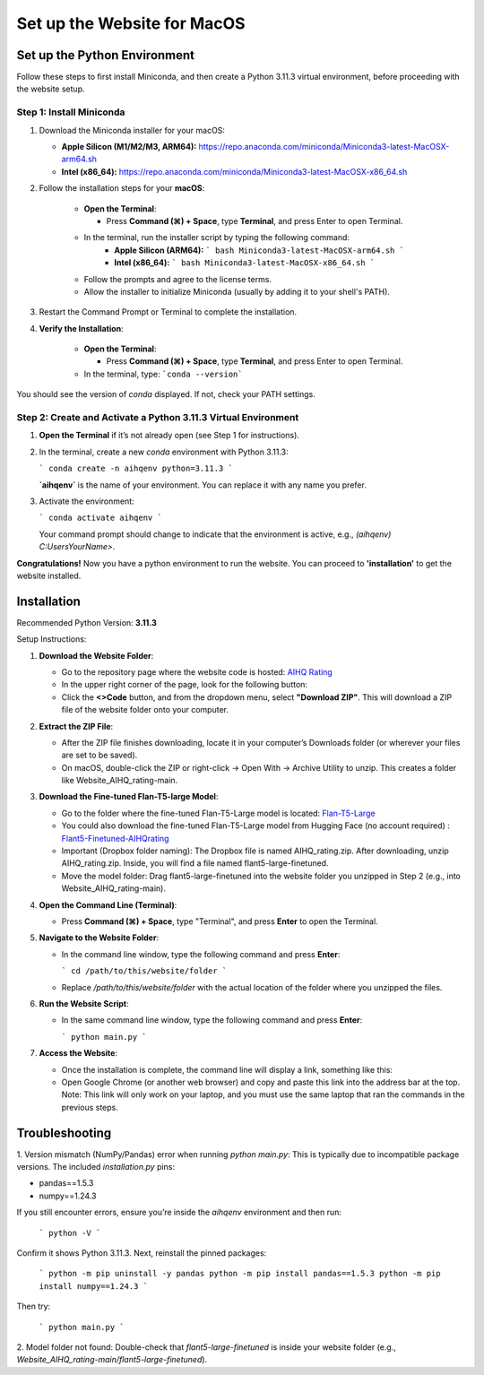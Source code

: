 Set up the Website for MacOS
============================

Set up the Python Environment
-----------------------------

Follow these steps to first install Miniconda, and then create a Python 3.11.3 virtual environment, before proceeding with the website setup.

Step 1: Install Miniconda
~~~~~~~~~~~~~~~~~~~~~~~~~

1. Download the Miniconda installer for your macOS:

   - **Apple Silicon (M1/M2/M3, ARM64):**  
     https://repo.anaconda.com/miniconda/Miniconda3-latest-MacOSX-arm64.sh
   - **Intel (x86_64):**  
     https://repo.anaconda.com/miniconda/Miniconda3-latest-MacOSX-x86_64.sh

2. Follow the installation steps for your **macOS**:

     - **Open the Terminal**:

       - Press **Command (⌘) + Space**, type **Terminal**, and press Enter to open Terminal.

     - In the terminal, run the installer script by typing the following command:  
        - **Apple Silicon (ARM64):**
          ```
          bash Miniconda3-latest-MacOSX-arm64.sh
          ```
        - **Intel (x86_64):**
          ```
          bash Miniconda3-latest-MacOSX-x86_64.sh
          ```

     - Follow the prompts and agree to the license terms.
     - Allow the installer to initialize Miniconda (usually by adding it to your shell's PATH).

3. Restart the Command Prompt or Terminal to complete the installation.

4. **Verify the Installation**:

      - **Open the Terminal**:
   
        - Press **Command (⌘) + Space**, type **Terminal**, and press Enter to open Terminal.
   
      - In the terminal, type:
        ```conda --version```

You should see the version of `conda` displayed. If not, check your PATH settings.


Step 2: Create and Activate a Python 3.11.3 Virtual Environment
~~~~~~~~~~~~~~~~~~~~~~~~~~~~~~~~~~~~~~~~~~~~~~~~~~~~~~~~~~~~~~~

1. **Open the Terminal** if it’s not already open (see Step 1 for instructions).

2. In the terminal, create a new `conda` environment with Python 3.11.3:
   
   ```
   conda create -n aihqenv python=3.11.3
   ```

   **`aihqenv`** is the name of your environment. You can replace it with any name you prefer.

3. Activate the environment:
   
   ```
   conda activate aihqenv
   ```

   Your command prompt should change to indicate that the environment is active, e.g., `(aihqenv) C:\Users\YourName>`.

**Congratulations!** Now you have a python environment to run the website. You can proceed to **'installation'** to get the website installed. 


Installation
-----------------------------

Recommended Python Version: **3.11.3**

Setup Instructions:

1. **Download the Website Folder**:

   - Go to the repository page where the website code is hosted: `AIHQ Rating <https://github.com/lyulouisa/Website_AIHQ_rating.git>`__

   - In the upper right corner of the page, look for the following button:

     .. raw:: html

        <span style="background-color:#d4edda; padding: 4px; font-weight: bold;">&lt;&gt;Code</span>

   - Click the **<>Code** button, and from the dropdown menu, select **"Download ZIP"**. This will download a ZIP file of the website folder onto your computer.

2. **Extract the ZIP File**:

   - After the ZIP file finishes downloading, locate it in your computer’s Downloads folder (or wherever your files are set to be saved).
   - On macOS, double-click the ZIP or right-click → Open With → Archive Utility to unzip. This creates a folder like Website_AIHQ_rating-main.

3. **Download the Fine-tuned Flan-T5-large Model**:

   - Go to the folder where the fine-tuned Flan-T5-Large model is located: `Flan-T5-Large <https://www.dropbox.com/scl/fi/8knvlq83r9j031axqiqq7/AIHQ_rating.zip?rlkey=y67szv1n77j0y2qfi7a2q7n3q&e=1&st=2s9qaj9g&dl=0>`__
   - You could also download the fine-tuned Flan-T5-Large model from Hugging Face (no account required) : `Flant5-Finetuned-AIHQrating <https://huggingface.co/lyulouisaa/flant5-finetuned-aihqrating>`__
   - Important (Dropbox folder naming): The Dropbox file is named AIHQ_rating.zip. After downloading, unzip AIHQ_rating.zip. Inside, you will find a file named flant5-large-finetuned.
   - Move the model folder: Drag flant5-large-finetuned into the website folder you unzipped in Step 2 (e.g., into Website_AIHQ_rating-main).

4. **Open the Command Line (Terminal)**:

   - Press **Command (⌘) + Space**, type "Terminal", and press **Enter** to open the Terminal.

5. **Navigate to the Website Folder**:

   - In the command line window, type the following command and press **Enter**:
   
     ```
     cd /path/to/this/website/folder
     ```

   - Replace `/path/to/this/website/folder` with the actual location of the folder where you unzipped the files.

6. **Run the Website Script**:

   - In the same command line window, type the following command and press **Enter**:
   
     ```
     python main.py
     ```

7. **Access the Website**:

   - Once the installation is complete, the command line will display a link, something like this:

     .. raw:: html

        <div style="text-align: center;">
            <a href="http://127.0.0.1:5005" style="color: red; text-decoration: underline; font-style: normal;">http://127.0.0.1:5005</a>
        </div>

   - Open Google Chrome (or another web browser) and copy and paste this link into the address bar at the top. Note: This link will only work on your laptop, and you must use the same laptop that ran the commands in the previous steps.


Troubleshooting
---------------

1. Version mismatch (NumPy/Pandas) error when running `python main.py`:
This is typically due to incompatible package versions. The included `installation.py` pins:

- pandas==1.5.3
- numpy==1.24.3

If you still encounter errors, ensure you’re inside the `aihqenv` environment and then run:

     ```
     python -V
     ```

Confirm it shows Python 3.11.3. Next, reinstall the pinned packages:

     ```
     python -m pip uninstall -y pandas
     python -m pip install pandas==1.5.3
     python -m pip install numpy==1.24.3
     ```
Then try:

     ```
     python main.py
     ```

2. Model folder not found:
Double-check that `flant5-large-finetuned` is inside your website folder (e.g., `Website_AIHQ_rating-main/flant5-large-finetuned`).
